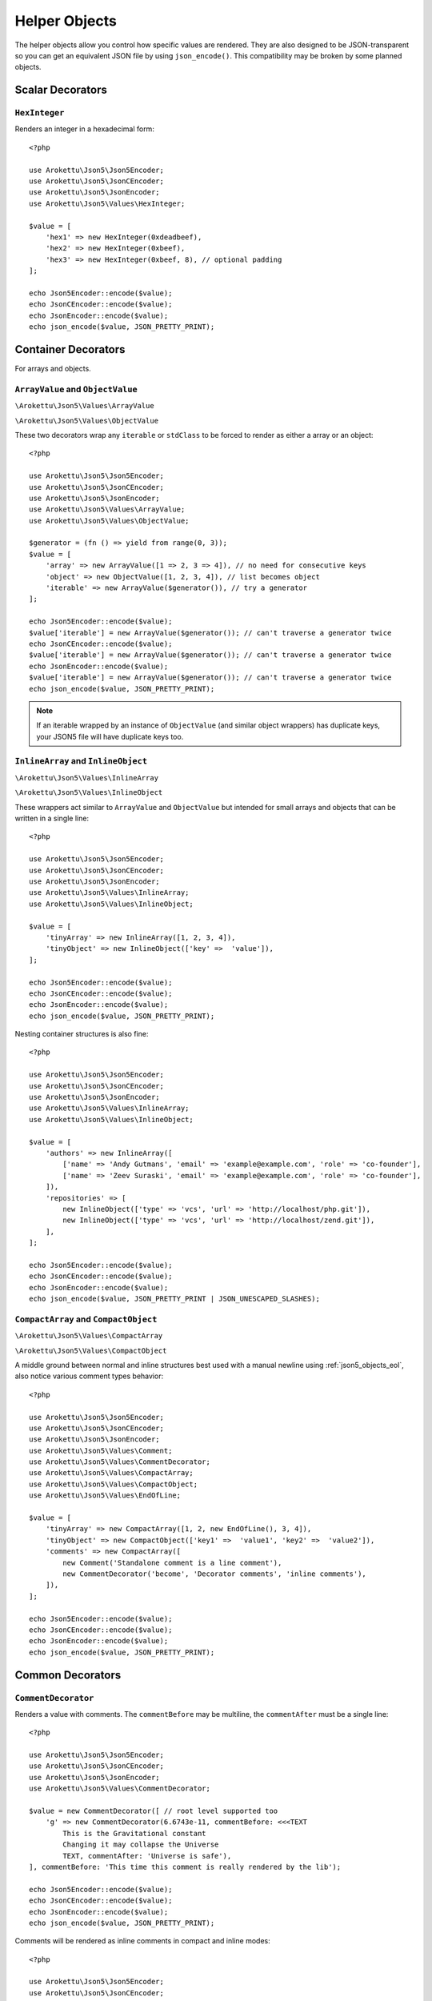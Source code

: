.. _json5_objects:

Helper Objects
##############

.. highlight:: php

The helper objects allow you control how specific values are rendered.
They are also designed to be JSON-transparent so you can get an equivalent JSON file by using ``json_encode()``.
This compatibility may be broken by some planned objects.

Scalar Decorators
=================

``HexInteger``
--------------

.. versionadded:: 1.1 ``$padding``

Renders an integer in a hexadecimal form::

    <?php

    use Arokettu\Json5\Json5Encoder;
    use Arokettu\Json5\JsonCEncoder;
    use Arokettu\Json5\JsonEncoder;
    use Arokettu\Json5\Values\HexInteger;

    $value = [
        'hex1' => new HexInteger(0xdeadbeef),
        'hex2' => new HexInteger(0xbeef),
        'hex3' => new HexInteger(0xbeef, 8), // optional padding
    ];

    echo Json5Encoder::encode($value);
    echo JsonCEncoder::encode($value);
    echo JsonEncoder::encode($value);
    echo json_encode($value, JSON_PRETTY_PRINT);

.. tabs::

    .. code-tab:: json5 JSON5

        {
            hex1: 0xDEADBEEF,
            hex2: 0xBEEF,
            hex3: 0x0000BEEF,
        }

    .. code-tab:: json JSONC

        {
            "hex1": 3735928559,
            "hex2": 48879,
            "hex3": 48879
        }

    .. code-tab:: json JSON (JsonEncoder)

        {
            "hex1": 3735928559,
            "hex2": 48879,
            "hex3": 48879
        }

    .. code-tab:: json JSON (json_encode)

        {
            "hex1": 3735928559,
            "hex2": 48879,
            "hex3": 48879
        }

Container Decorators
====================

For arrays and objects.

``ArrayValue`` and ``ObjectValue``
----------------------------------

.. versionadded:: 1.1

``\Arokettu\Json5\Values\ArrayValue``

``\Arokettu\Json5\Values\ObjectValue``

These two decorators wrap any ``iterable`` or ``stdClass`` to be forced to render as either a array or an object::

    <?php

    use Arokettu\Json5\Json5Encoder;
    use Arokettu\Json5\JsonCEncoder;
    use Arokettu\Json5\JsonEncoder;
    use Arokettu\Json5\Values\ArrayValue;
    use Arokettu\Json5\Values\ObjectValue;

    $generator = (fn () => yield from range(0, 3));
    $value = [
        'array' => new ArrayValue([1 => 2, 3 => 4]), // no need for consecutive keys
        'object' => new ObjectValue([1, 2, 3, 4]), // list becomes object
        'iterable' => new ArrayValue($generator()), // try a generator
    ];

    echo Json5Encoder::encode($value);
    $value['iterable'] = new ArrayValue($generator()); // can't traverse a generator twice
    echo JsonCEncoder::encode($value);
    $value['iterable'] = new ArrayValue($generator()); // can't traverse a generator twice
    echo JsonEncoder::encode($value);
    $value['iterable'] = new ArrayValue($generator()); // can't traverse a generator twice
    echo json_encode($value, JSON_PRETTY_PRINT);

.. tabs::

    .. code-tab:: json5 JSON5

        {
            array: [
                2,
                4,
            ],
            object: {
                "0": 1,
                "1": 2,
                "2": 3,
                "3": 4,
            },
            iterable: [
                0,
                1,
                2,
                3,
            ],
        }

    .. code-tab:: json JSONC

        {
            "array": [
                2,
                4
            ],
            "object": {
                "0": 1,
                "1": 2,
                "2": 3,
                "3": 4
            },
            "iterable": [
                0,
                1,
                2,
                3
            ]
        }

    .. code-tab:: json JSON (JsonEncoder)

        {
            "array": [
                2,
                4
            ],
            "object": {
                "0": 1,
                "1": 2,
                "2": 3,
                "3": 4
            },
            "iterable": [
                0,
                1,
                2,
                3
            ]
        }

    .. code-tab:: json JSON (json_encode)

        {
            "array": [
                2,
                4
            ],
            "object": {
                "0": 1,
                "1": 2,
                "2": 3,
                "3": 4
            },
            "iterable": [
                0,
                1,
                2,
                3
            ]
        }

.. note::
    If an iterable wrapped by an instance of ``ObjectValue`` (and similar object wrappers) has duplicate keys,
    your JSON5 file will have duplicate keys too.

``InlineArray`` and ``InlineObject``
------------------------------------

``\Arokettu\Json5\Values\InlineArray``

``\Arokettu\Json5\Values\InlineObject``

These wrappers act similar to ``ArrayValue`` and ``ObjectValue`` but intended for small arrays and objects
that can be written in a single line::

    <?php

    use Arokettu\Json5\Json5Encoder;
    use Arokettu\Json5\JsonCEncoder;
    use Arokettu\Json5\JsonEncoder;
    use Arokettu\Json5\Values\InlineArray;
    use Arokettu\Json5\Values\InlineObject;

    $value = [
        'tinyArray' => new InlineArray([1, 2, 3, 4]),
        'tinyObject' => new InlineObject(['key' =>  'value']),
    ];

    echo Json5Encoder::encode($value);
    echo JsonCEncoder::encode($value);
    echo JsonEncoder::encode($value);
    echo json_encode($value, JSON_PRETTY_PRINT);

.. tabs::

    .. code-tab:: json5 JSON5

        // Compact and nice
        {
            tinyArray: [1, 2, 3, 4],
            tinyObject: { key: "value" },
        }

    .. code-tab:: json JSONC

        // Compact and nice too
        {
            "tinyArray": [1, 2, 3, 4],
            "tinyObject": { "key": "value" }
        }

    .. code-tab:: json JSON (JsonEncoder)

        // Compact and nice too
        {
            "tinyArray": [1, 2, 3, 4],
            "tinyObject": { "key": "value" }
        }

    .. code-tab:: json JSON (json_encode)

        // Quite wasteful
        {
            "tinyArray": [
                1,
                2,
                3,
                4
            ],
            "tinyObject": {
                "key": "value"
            }
        }

Nesting container structures is also fine::

    <?php

    use Arokettu\Json5\Json5Encoder;
    use Arokettu\Json5\JsonCEncoder;
    use Arokettu\Json5\JsonEncoder;
    use Arokettu\Json5\Values\InlineArray;
    use Arokettu\Json5\Values\InlineObject;

    $value = [
        'authors' => new InlineArray([
            ['name' => 'Andy Gutmans', 'email' => 'example@example.com', 'role' => 'co-founder'],
            ['name' => 'Zeev Suraski', 'email' => 'example@example.com', 'role' => 'co-founder'],
        ]),
        'repositories' => [
            new InlineObject(['type' => 'vcs', 'url' => 'http://localhost/php.git']),
            new InlineObject(['type' => 'vcs', 'url' => 'http://localhost/zend.git']),
        ],
    ];

    echo Json5Encoder::encode($value);
    echo JsonCEncoder::encode($value);
    echo JsonEncoder::encode($value);
    echo json_encode($value, JSON_PRETTY_PRINT | JSON_UNESCAPED_SLASHES);

.. tabs::

    .. code-tab:: json5 JSON5

        {
            authors: [{
                name: "Andy Gutmans",
                email: "example@example.com",
                role: "co-founder",
            }, {
                name: "Zeev Suraski",
                email: "example@example.com",
                role: "co-founder",
            }],
            repositories: [
                { type: "vcs", url: "http://localhost/php.git" },
                { type: "vcs", url: "http://localhost/zend.git" },
            ],
        }

    .. code-tab:: json JSONC

        {
            "authors": [{
                "name": "Andy Gutmans",
                "email": "example@example.com",
                "role": "co-founder"
            }, {
                "name": "Zeev Suraski",
                "email": "example@example.com",
                "role": "co-founder"
            }],
            "repositories": [
                { "type": "vcs", "url": "http://localhost/php.git" },
                { "type": "vcs", "url": "http://localhost/zend.git" }
            ]
        }

    .. code-tab:: json JSON (JsonEncoder)

        {
            "authors": [{
                "name": "Andy Gutmans",
                "email": "example@example.com",
                "role": "co-founder"
            }, {
                "name": "Zeev Suraski",
                "email": "example@example.com",
                "role": "co-founder"
            }],
            "repositories": [
                { "type": "vcs", "url": "http://localhost/php.git" },
                { "type": "vcs", "url": "http://localhost/zend.git" }
            ]
        }

    .. code-tab:: json JSON (json_encode)

        {
            "authors": [
                {
                    "name": "Andy Gutmans",
                    "email": "example@example.com",
                    "role": "co-founder"
                },
                {
                    "name": "Zeev Suraski",
                    "email": "example@example.com",
                    "role": "co-founder"
                }
            ],
            "repositories": [
                {
                    "type": "vcs",
                    "url": "http://localhost/php.git"
                },
                {
                    "type": "vcs",
                    "url": "http://localhost/zend.git"
                }
            ]
        }

``CompactArray`` and ``CompactObject``
--------------------------------------

``\Arokettu\Json5\Values\CompactArray``

``\Arokettu\Json5\Values\CompactObject``

A middle ground between normal and inline structures best used with a manual newline using :ref:`json5_objects_eol`,
also notice various comment types behavior::

    <?php

    use Arokettu\Json5\Json5Encoder;
    use Arokettu\Json5\JsonCEncoder;
    use Arokettu\Json5\JsonEncoder;
    use Arokettu\Json5\Values\Comment;
    use Arokettu\Json5\Values\CommentDecorator;
    use Arokettu\Json5\Values\CompactArray;
    use Arokettu\Json5\Values\CompactObject;
    use Arokettu\Json5\Values\EndOfLine;

    $value = [
        'tinyArray' => new CompactArray([1, 2, new EndOfLine(), 3, 4]),
        'tinyObject' => new CompactObject(['key1' =>  'value1', 'key2' =>  'value2']),
        'comments' => new CompactArray([
            new Comment('Standalone comment is a line comment'),
            new CommentDecorator('become', 'Decorator comments', 'inline comments'),
        ]),
    ];

    echo Json5Encoder::encode($value);
    echo JsonCEncoder::encode($value);
    echo JsonEncoder::encode($value);
    echo json_encode($value, JSON_PRETTY_PRINT);

.. tabs::

    .. code-tab:: json5 JSON5

        {
            tinyArray: [
                1, 2,
                3, 4,
            ],
            tinyObject: {
                key1: "value1", key2: "value2",
            },
            comments: [
                // Standalone comment is a line comment
                /* Decorator comments */ "become" /* inline comments */,
            ],
        }

    .. code-tab:: json JSONC

        {
            "tinyArray": [
                1, 2,
                3, 4
            ],
            "tinyObject": {
                "key1": "value1", "key2": "value2"
            },
            "comments": [
                // Standalone comment is a line comment
                /* Decorator comments */ "become" /* inline comments */
            ]
        }

    .. code-tab:: json JSON (JsonEncoder)

        {
            "tinyArray": [
                1, 2,
                3, 4
            ],
            "tinyObject": {
                "key1": "value1", "key2": "value2"
            },
            "comments": [
                "become"
            ]
        }

    .. code-tab:: json JSON (json_encode)

        {
            "tinyArray": [
                1,
                2,
                {},
                3,
                4
            ],
            "tinyObject": {
                "key1": "value1",
                "key2": "value2"
            },
            "comments": [
                {
                    "comment": "Standalone comment is a line comment"
                },
                "become"
            ]
        }

Common Decorators
=================

``CommentDecorator``
--------------------

Renders a value with comments. The ``commentBefore`` may be multiline, the ``commentAfter`` must be a single line::

    <?php

    use Arokettu\Json5\Json5Encoder;
    use Arokettu\Json5\JsonCEncoder;
    use Arokettu\Json5\JsonEncoder;
    use Arokettu\Json5\Values\CommentDecorator;

    $value = new CommentDecorator([ // root level supported too
        'g' => new CommentDecorator(6.6743e-11, commentBefore: <<<TEXT
            This is the Gravitational constant
            Changing it may collapse the Universe
            TEXT, commentAfter: 'Universe is safe'),
    ], commentBefore: 'This time this comment is really rendered by the lib');

    echo Json5Encoder::encode($value);
    echo JsonCEncoder::encode($value);
    echo JsonEncoder::encode($value);
    echo json_encode($value, JSON_PRETTY_PRINT);

.. tabs::

    .. code-tab:: json5 JSON5

        // This time this comment is really rendered by the lib
        {
            // This is the Gravitational constant
            // Changing it may collapse the Universe
            g: 6.6743e-11, // Universe is safe
        }

    .. code-tab:: json JSONC

        // This time this comment is really rendered by the lib
        {
            // This is the Gravitational constant
            // Changing it may collapse the Universe
            "g": 6.6743e-11 // Universe is safe
        }

    .. code-tab:: json JSON (JsonEncoder)

        {
            "g": 6.6743e-11
        }

    .. code-tab:: json JSON (json_encode)

        {
            "g": 6.6743e-11
        }

Comments will be rendered as inline comments in compact and inline modes::

    <?php

    use Arokettu\Json5\Json5Encoder;
    use Arokettu\Json5\JsonCEncoder;
    use Arokettu\Json5\JsonEncoder;
    use Arokettu\Json5\Values\CommentDecorator;
    use Arokettu\Json5\Values\InlineArray;

    $value = new InlineArray([
        new CommentDecorator('value', 'inline before', 'inline after'),
    ]);

    echo Json5Encoder::encode($value);
    echo JsonCEncoder::encode($value);
    echo JsonEncoder::encode($value);
    echo json_encode($value, JSON_PRETTY_PRINT);

.. tabs::

    .. code-tab:: json5 JSON5

        [/* inline before */ "value" /* inline after */]

    .. code-tab:: json JSONC

        [/* inline before */ "value" /* inline after */]

    .. code-tab:: json JSON (JsonEncoder)

        ["value"]

    .. code-tab:: json JSON (json_encode)

        [
            "value"
        ]

Interfaces
==========

``JsonSerializable``
--------------------

.. note:: https://www.php.net/manual/en/class.jsonserializable.php

``ext-json``'s ``JsonSerializable`` works with this builder just like it works with ``json_encode``.

``Json5Serializable``
---------------------

``\Arokettu\Json5\Values\Json5Serializable``.

Like ``JsonSerializable`` but it's specific to this library.

Formatting Objects
==================

.. note:: Formatting Objects are not transparent for the ``json_encode`` and will be encoded as regular objects, see examples.

.. note:: Formatting Objects cannot be encoded as root objects and cannot be returned in ``json5Serialize()`` and ``jsonSerialize()`` methods.

``Comment``
-----------

``\Arokettu\Json5\Values\Comment``

A standalone comment. Rendered as a line comment in regular and compact modes and as an inline comment in inline mode::

    <?php

    use Arokettu\Json5\Json5Encoder;
    use Arokettu\Json5\JsonCEncoder;
    use Arokettu\Json5\JsonEncoder;
    use Arokettu\Json5\Values\Comment;
    use Arokettu\Json5\Values\CompactArray;
    use Arokettu\Json5\Values\InlineArray;

    require __DIR__ . '/../vendor/autoload.php';

    $value = [
        'normal' => [new Comment('Normal mode'), 'value1', 'value2', 'value3'],
        'compact' => new CompactArray([
            new Comment('Unlike decorator, standalone comment is rendered on its own line here'),
            'value1',
            'value2',
            new Comment('JsonEncoder will leave EOL here'),
            'value3',
        ]),
        'inline' => new InlineArray([new Comment('Inline mode'), 'value1', 'value2', 'value3']),
    ];

    echo Json5Encoder::encode($value);
    echo JsonCEncoder::encode($value);
    echo JsonEncoder::encode($value);
    echo json_encode($value, JSON_PRETTY_PRINT);

.. tabs::

    .. code-tab:: json5 JSON5

        {
            normal: [
                // Normal mode
                "value1",
                "value2",
                "value3",
            ],
            compact: [
                // Unlike decorator, standalone comment is rendered on its own line here
                "value1", "value2",
                // JsonEncoder will leave EOL here
                "value3",
            ],
            inline: [/* Inline mode */ "value1", "value2", "value3"],
        }

    .. code-tab:: json JSONC

        {
            "normal": [
                // Normal mode
                "value1",
                "value2",
                "value3"
            ],
            "compact": [
                // Unlike decorator, standalone comment is rendered on its own line here
                "value1", "value2",
                // JsonEncoder will leave EOL here
                "value3"
            ],
            "inline": [/* Inline mode */ "value1", "value2", "value3"]
        }

    .. code-tab:: json JSON (JsonEncoder)

        {
            "normal": [
                "value1",
                "value2",
                "value3"
            ],
            "compact": [
                "value1", "value2",
                "value3"
            ],
            "inline": ["value1", "value2", "value3"]
        }

    .. code-tab:: json JSON (json_encode)

        {
            "normal": [
                {
                    "comment": "Normal mode"
                },
                "value1",
                "value2",
                "value3"
            ],
            "compact": [
                {
                    "comment": "Unlike decorator, standalone comment is rendered on its own line here"
                },
                "value1",
                "value2",
                {
                    "comment": "JsonEncoder will leave EOL here"
                },
                "value3"
            ],
            "inline": [
                {
                    "comment": "Inline mode"
                },
                "value1",
                "value2",
                "value3"
            ]
        }

.. _json5_objects_eol:

``EndOfLine``
-------------

``\Arokettu\Json5\Values\EndOfLine``

Inserts a newline character::

    <?php

    use Arokettu\Json5\Json5Encoder;
    use Arokettu\Json5\JsonCEncoder;
    use Arokettu\Json5\JsonEncoder;
    use Arokettu\Json5\Values\CompactArray;
    use Arokettu\Json5\Values\EndOfLine;
    use Arokettu\Json5\Values\InlineArray;

    $value = [
        'regular' => [1, 2, new EndOfLine(), 3, 4],
        'inline'  => new InlineArray([1, 2, new EndOfLine(), 3, 4]),
        'compact' => new CompactArray([1, 2, new EndOfLine(), 3, 4]),
    ];

    echo Json5Encoder::encode($value);
    echo JsonCEncoder::encode($value);
    echo JsonEncoder::encode($value);
    echo json_encode($value, JSON_PRETTY_PRINT);

.. tabs::

    .. code-tab:: json5 JSON5

        {
            regular: [
                1,
                2,

                3,
                4,
            ],
            inline: [1, 2,
                3, 4],
            compact: [
                1, 2,
                3, 4,
            ],
        }

    .. code-tab:: json JSONC

        {
            "regular": [
                1,
                2,

                3,
                4
            ],
            "inline": [1, 2,
                3, 4],
            "compact": [
                1, 2,
                3, 4
            ]
        }

    .. code-tab:: json JSON (JsonEncoder)

        {
            "regular": [
                1,
                2,

                3,
                4
            ],
            "inline": [1, 2,
                3, 4],
            "compact": [
                1, 2,
                3, 4
            ]
        }

    .. code-tab:: json JSON (json_encode)

        {
            "regular": [
                1,
                2,
                {}, // not transparent
                3,
                4
            ],
            "inline": [
                1,
                2,
                {}, // not transparent
                3,
                4
            ],
            "compact": [
                1,
                2,
                {}, // not transparent
                3,
                4
            ]
        }
